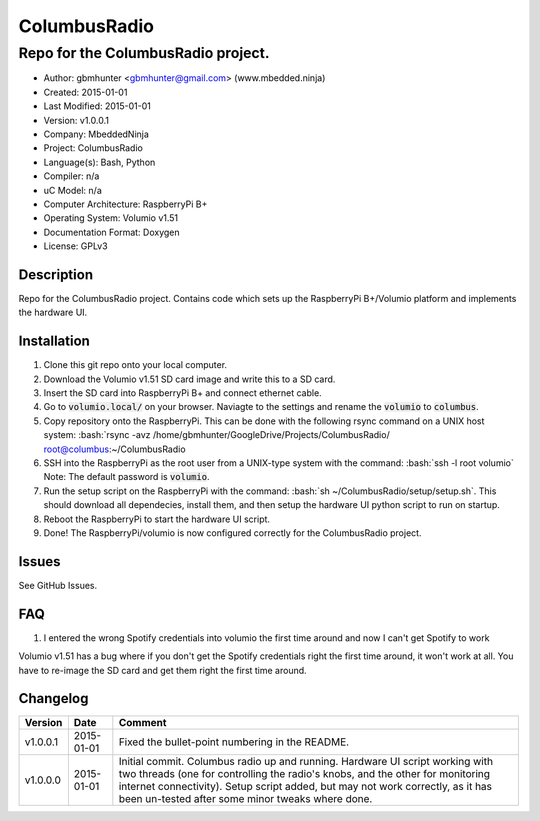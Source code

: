 =============
ColumbusRadio
=============

------------------------------------
Repo for the ColumbusRadio project.
------------------------------------

.. image:: https://cloud.githubusercontent.com/assets/2396869/5591755/1e6c20a0-91ec-11e4-837a-a8c3f228c028.jpg  
	:height: 500px
	:align: right

- Author: gbmhunter <gbmhunter@gmail.com> (www.mbedded.ninja)
- Created: 2015-01-01
- Last Modified: 2015-01-01
- Version: v1.0.0.1
- Company: MbeddedNinja
- Project: ColumbusRadio
- Language(s): Bash, Python
- Compiler: n/a
- uC Model: n/a
- Computer Architecture: RaspberryPi B+
- Operating System: Volumio v1.51
- Documentation Format: Doxygen
- License: GPLv3

.. role:: bash(code)
	:language: bash

Description
===========

Repo for the ColumbusRadio project. Contains code which sets up the RaspberryPi B+/Volumio platform and implements the hardware UI.

Installation
============

1. Clone this git repo onto your local computer.
2. Download the Volumio v1.51 SD card image and write this to a SD card.
3. Insert the SD card into RaspberryPi B+ and connect ethernet cable.
4. Go to :code:`volumio.local/` on your browser. Naviagte to the settings and rename the :code:`volumio` to :code:`columbus`.
5. Copy repository onto the RaspberryPi. This can be done with the following rsync command on a UNIX host system:
   :bash:`rsync -avz /home/gbmhunter/GoogleDrive/Projects/ColumbusRadio/ root@columbus:~/ColumbusRadio
6. SSH into the RaspberryPi as the root user from a UNIX-type system with the command:
   :bash:`ssh -l root volumio`
   Note: The default password is :code:`volumio`.
7. Run the setup script on the RaspberryPi with the command:
   :bash:`sh ~/ColumbusRadio/setup/setup.sh`.
   This should download all dependecies, install them, and then setup the hardware UI python script to run on startup.
8. Reboot the RaspberryPi to start the hardware UI script.
9. Done! The RaspberryPi/volumio is now configured correctly for the ColumbusRadio project.

Issues
======

See GitHub Issues.
	
FAQ
===

1. I entered the wrong Spotify credentials into volumio the first time around and now I can't get Spotify to work

Volumio v1.51 has a bug where if you don't get the Spotify credentials right the first time around, it won't work at all. You have to re-image the SD card and get them right the first time around.

Changelog
=========

========= ========== ===================================================================================================
Version    Date       Comment
========= ========== ===================================================================================================
v1.0.0.1  2015-01-01 Fixed the bullet-point numbering in the README.
v1.0.0.0  2015-01-01 Initial commit. Columbus radio up and running. Hardware UI script working with two threads (one for controlling the radio's knobs, and the other for monitoring internet connectivity). Setup script added, but may not work correctly, as it has been un-tested after some minor tweaks where done.
========= ========== ===================================================================================================